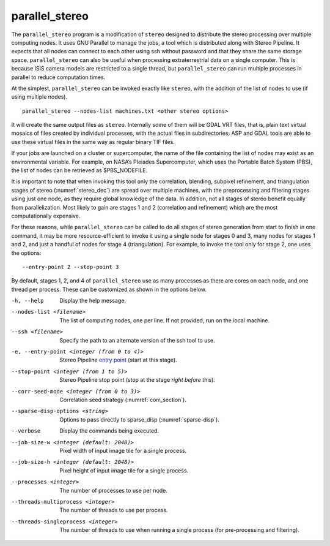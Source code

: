 .. _parallel_stereo:

parallel_stereo
---------------

The ``parallel_stereo`` program is a modification of ``stereo`` designed
to distribute the stereo processing over multiple computing nodes. It
uses GNU Parallel to manage the jobs, a tool which is distributed along
with Stereo Pipeline. It expects that all nodes can connect to each
other using ssh without password and that they share the same storage
space. ``parallel_stereo`` can also be useful when processing
extraterrestrial data on a single computer. This is because ISIS camera
models are restricted to a single thread, but ``parallel_stereo`` can
run multiple processes in parallel to reduce computation times.

At the simplest, ``parallel_stereo`` can be invoked exactly like
``stereo``, with the addition of the list of nodes to use (if using
multiple nodes).

::

     parallel_stereo --nodes-list machines.txt <other stereo options>

It will create the same output files as ``stereo``. Internally some of
them will be GDAL VRT files, that is, plain text virtual mosaics of
files created by individual processes, with the actual files in
subdirectories; ASP and GDAL tools are able to use these virtual files
in the same way as regular binary TIF files.

If your jobs are launched on a cluster or supercomputer, the name of the
file containing the list of nodes may exist as an environmental
variable. For example, on NASA’s Pleiades Supercomputer, which uses the
Portable Batch System (PBS), the list of nodes can be retrieved as
$PBS_NODEFILE.

It is important to note that when invoking this tool only the
correlation, blending, subpixel refinement, and triangulation stages of
stereo (:numref:`stereo_dec`) are spread over multiple
machines, with the preprocessing and filtering stages using just one
node, as they require global knowledge of the data. In addition, not all
stages of stereo benefit equally from parallelization. Most likely to
gain are stages 1 and 2 (correlation and refinement) which are the most
computationally expensive.

For these reasons, while ``parallel_stereo`` can be called to do all
stages of stereo generation from start to finish in one command, it may
be more resource-efficient to invoke it using a single node for stages 0
and 3, many nodes for stages 1 and 2, and just a handful of nodes for
stage 4 (triangulation). For example, to invoke the tool only for stage
2, one uses the options::

     --entry-point 2 --stop-point 3

By default, stages 1, 2, and 4 of ``parallel_stereo`` use as many
processes as there are cores on each node, and one thread per process.
These can be customized as shown in the options below.

-h, --help
    Display the help message.

--nodes-list <filename>
    The list of computing nodes, one per line. If not provided, run
    on the local machine.

--ssh <filename>
    Specify the path to an alternate version of the ssh tool to use.

-e, --entry-point <integer (from 0 to 4)>
    Stereo Pipeline `entry point <entrypoints>`_ (start at this stage).

--stop-point <integer (from 1 to 5)>  Stereo Pipeline stop point (stop at
                                      the stage *right before* this).

--corr-seed-mode <integer (from 0 to 3)>  Correlation seed strategy
                                          (:numref:`corr_section`).

--sparse-disp-options <string>
    Options to pass directly to sparse_disp (:numref:`sparse-disp`).

--verbose
    Display the commands being executed.

--job-size-w <integer (default: 2048)>
    Pixel width of input image tile for a single process.

--job-size-h <integer (default: 2048)>
    Pixel height of input image tile for a single process.

--processes <integer>
    The number of processes to use per node.

--threads-multiprocess <integer>
    The number of threads to use per process.

--threads-singleprocess <integer>
    The number of threads to use when running a single process (for
    pre-processing and filtering).
